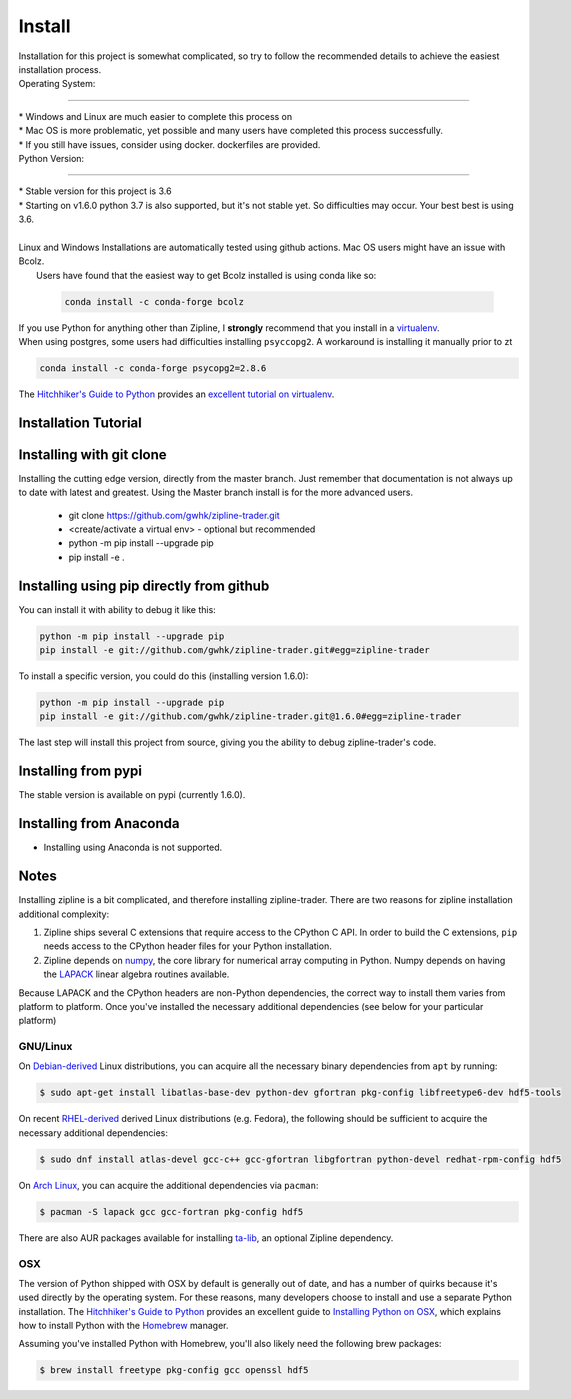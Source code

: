 Install
=======
| Installation for this project is somewhat complicated, so try to follow the recommended details to achieve the easiest installation process.


| Operating System:
-----------------------

| * Windows and Linux are much easier to complete this process on
| * Mac OS is more problematic, yet possible and many users have completed this process successfully.
| * If you still have issues, consider using docker. dockerfiles are provided.


| Python Version:
-------------------------


| * Stable version for this project is 3.6
| * Starting on v1.6.0 python 3.7 is also supported, but it's not stable yet. So difficulties may occur. Your best best is using 3.6.
|
| Linux and Windows Installations are automatically tested using github actions. Mac OS users might have an issue with Bcolz.
|  Users have found that the easiest way to get Bcolz installed is using conda like so:

  .. code-block:: bash

     conda install -c conda-forge bcolz

| If you use Python for anything other than Zipline, I **strongly** recommend
  that you install in a `virtualenv <https://virtualenv.readthedocs.org/en/latest>`_.

| When using postgres, some users had difficulties installing ``psyccopg2``. A workaround is installing it manually prior to zt

.. code-block:: bash

    conda install -c conda-forge psycopg2=2.8.6

The `Hitchhiker's Guide to Python`_ provides an `excellent tutorial on virtualenv
<https://docs.python-guide.org/en/latest/dev/virtualenvs/>`_.

Installation Tutorial
------------------------

.. raw:: html

    <iframe width="660" height="315" src="https://www.youtube.com/embed/gsUnCjl5mrg" frameborder="0"
    allow="accelerometer; autoplay; clipboard-write; encrypted-media; gyroscope; picture-in-picture"
    allowfullscreen></iframe>


Installing with git clone
--------------------------
Installing the cutting edge version, directly from the master branch. Just remember that documentation is not always up to date with latest and greatest.
Using the Master branch install is for the more advanced users.
 * git clone https://github.com/gwhk/zipline-trader.git
 * <create/activate a virtual env> - optional but recommended
 * python -m pip install --upgrade pip
 * pip install -e .

Installing using pip directly from github
----------------------------------------------
You can install it with ability to debug it like this:

.. code-block:: bash

    python -m pip install --upgrade pip
    pip install -e git://github.com/gwhk/zipline-trader.git#egg=zipline-trader

To install a specific version, you could do this (installing version 1.6.0):

.. code-block:: bash

    python -m pip install --upgrade pip
    pip install -e git://github.com/gwhk/zipline-trader.git@1.6.0#egg=zipline-trader


The last step will install this project from source, giving you the ability to debug zipline-trader's code.

Installing from pypi
---------------------
The stable version is available on pypi (currently 1.6.0).


Installing from Anaconda
---------------------------
* Installing using Anaconda is not supported.


Notes
----------

Installing zipline is a bit complicated, and therefore installing zipline-trader.
There are two reasons for zipline installation additional complexity:

1. Zipline ships several C extensions that require access to the CPython C API.
   In order to build the C extensions, ``pip`` needs access to the CPython
   header files for your Python installation.

2. Zipline depends on `numpy <https://www.numpy.org/>`_, the core library for
   numerical array computing in Python.  Numpy depends on having the `LAPACK
   <https://www.netlib.org/lapack>`_ linear algebra routines available.

Because LAPACK and the CPython headers are non-Python dependencies, the correct
way to install them varies from platform to platform.
Once you've installed the necessary additional dependencies (see below for
your particular platform)

GNU/Linux
))))))))))))))))

On `Debian-derived`_ Linux distributions, you can acquire all the necessary
binary dependencies from ``apt`` by running:

.. code-block:: bash

   $ sudo apt-get install libatlas-base-dev python-dev gfortran pkg-config libfreetype6-dev hdf5-tools

On recent `RHEL-derived`_ derived Linux distributions (e.g. Fedora), the
following should be sufficient to acquire the necessary additional
dependencies:

.. code-block:: bash

   $ sudo dnf install atlas-devel gcc-c++ gcc-gfortran libgfortran python-devel redhat-rpm-config hdf5

On `Arch Linux`_, you can acquire the additional dependencies via ``pacman``:

.. code-block:: bash

   $ pacman -S lapack gcc gcc-fortran pkg-config hdf5

There are also AUR packages available for installing `ta-lib
<https://aur.archlinux.org/packages/ta-lib/>`_, an optional Zipline dependency.

OSX
))))))))))

The version of Python shipped with OSX by default is generally out of date, and
has a number of quirks because it's used directly by the operating system.  For
these reasons, many developers choose to install and use a separate Python
installation. The `Hitchhiker's Guide to Python`_ provides an excellent guide
to `Installing Python on OSX <https://docs.python-guide.org/en/latest/>`_, which
explains how to install Python with the `Homebrew`_ manager.

Assuming you've installed Python with Homebrew, you'll also likely need the
following brew packages:

.. code-block:: bash

   $ brew install freetype pkg-config gcc openssl hdf5

..

.. _`Debian-derived`: https://www.debian.org/misc/children-distros
.. _`RHEL-derived`: https://en.wikipedia.org/wiki/Red_Hat_Enterprise_Linux_derivatives
.. _`Arch Linux` : https://www.archlinux.org/
.. _`Hitchhiker's Guide to Python` : http://docs.python-guide.org/en/latest/
.. _`Homebrew` : http://brew.sh

